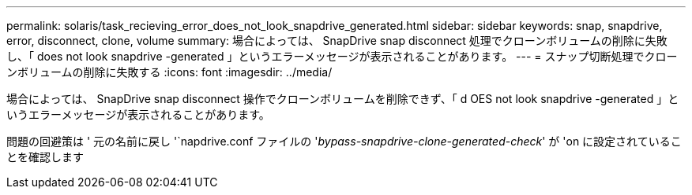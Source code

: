 ---
permalink: solaris/task_recieving_error_does_not_look_snapdrive_generated.html 
sidebar: sidebar 
keywords: snap, snapdrive, error, disconnect, clone, volume 
summary: 場合によっては、 SnapDrive snap disconnect 処理でクローンボリュームの削除に失敗し、「 does not look snapdrive -generated 」というエラーメッセージが表示されることがあります。 
---
= スナップ切断処理でクローンボリュームの削除に失敗する
:icons: font
:imagesdir: ../media/


[role="lead"]
場合によっては、 SnapDrive snap disconnect 操作でクローンボリュームを削除できず、「 d OES not look snapdrive -generated 」というエラーメッセージが表示されることがあります。

問題の回避策は ' 元の名前に戻し '`napdrive.conf ファイルの '_bypass-snapdrive-clone-generated-check_' が 'on に設定されていることを確認します
